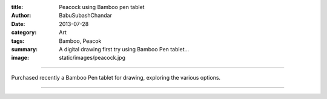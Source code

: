 :title: Peacock using Bamboo pen tablet
:author: BabuSubashChandar
:date: 2013-07-28
:category: Art
:tags: Bamboo, Peacok
:summary: A digital drawing first try using Bamboo Pen tablet...
:image: static/images/peacock.jpg

-------------------

Purchased recently a Bamboo Pen tablet for drawing, exploring the various options.

|peacock|

------------

.. |peacock| image:: static/images/peacock.jpg
   :width: 600
